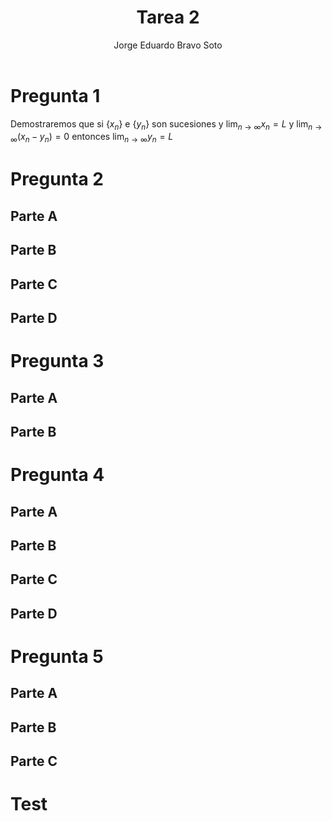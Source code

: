 #+title: Tarea 2
#+author: Jorge Eduardo Bravo Soto
#+email: jorge.bravos@usm.cl
#+LANGUAGE: es
#+EXPORT_FILE_NAME: pdf/Tarea2

#+LATEX_CLASS: article

#+LATEX_HEADER: \usepackage[letterpaper]{geometry}
#+LATEX_HEADER: \usepackage{amssymb, amsmath}
#+LATEX_HEADER: \usepackage{lastpage}
#+LATEX_HEADER: \usepackage[AUTO]{babel}
#+LATEX_HEADER: \usepackage{eulervm}
#+LATEX_HEADER: \usepackage{concrete}
#+LATEX_HEADER: \usepackage{tikz-cd}
#+LATEX_HEADER: \usepackage{macros/hwsymb}
#+LATEX_HEADER: \usepackage{graphicx}
#+LATEX_HEADER: \usetikzlibrary{babel}
#+LATEX_HEADER: \pagenumbering{arabic}
#+LATEX_HEADER: \usepackage{microtype}
#+LATEX_HEADER: \usepackage{amsthm}
#+LATEX_HEADER: \newtheorem{theorem}{Theorem}[section]
#+LATEX_HEADER: \newtheorem{lemma}[theorem]{Lema}
#+LATEX_HEADER: \usepackage{fancyhdr}

#+LATEX_HEADER: \usepackage{tikz-cd}
#+LATEX_HEADER: \usetikzlibrary{babel}

#+LATEX_HEADER: \renewcommand*{\maketitle}{\begingroup % Create the command for including the title page in the document
#+LATEX_HEADER: \centering % Center all text
#+LATEX_HEADER: \vspace*{10\baselineskip} % White space at the top of the page
#+LATEX_HEADER: \rule{\textwidth}{1.6pt}\vspace*{-\baselineskip}\vspace*{2pt} % Thick horizontal line
#+LATEX_HEADER: \rule{\textwidth}{0.4pt}\\[\baselineskip] % Thin horizontal line
#+LATEX_HEADER:
#+LATEX_HEADER: {\LARGE Tarea 2}\\[0.2\baselineskip] % Title
#+LATEX_HEADER:
#+LATEX_HEADER: \scshape % Small caps
#+LATEX_HEADER:
#+LATEX_HEADER: \vspace*{2\baselineskip} % Whitespace between location/year and editors
#+LATEX_HEADER:
#+LATEX_HEADER: {\Large Alumno: Jorge Eduardo Bravo Soto \\ Rol: 202103004-2 \\ Profesor: Alexander Quaas \\ Clase: MAT125\par} % Editor list
#+LATEX_HEADER: \rule{\textwidth}{0.4pt}\vspace*{-\baselineskip}\vspace{3.2pt} % Thin horizontal line
#+LATEX_HEADER: \rule{\textwidth}{1.6pt}\\[\baselineskip] % Thick horizontal line
#+LATEX_HEADER:
#+LATEX_HEADER: \pagenumbering{gobble}
#+LATEX_HEADER: \newpage
#+LATEX_HEADER: \endgroup}


#+OPTIONS: toc:nil


#+LATEX_HEADER: \fancyhead{}
#+LATEX_HEADER: \renewcommand{\headrulewidth}{0pt}
#+LATEX_HEADER: \renewcommand{\footrulewidth}{0.4pt}% default is 0pt


\pagenumbering{arabic}
\pagestyle{fancy}
* Pregunta 1
    Demostraremos que si $\{x_n\}$ e $\{y_{n}\}$ son sucesiones y $\lim_{n \to \infty} x_{n} = L$ y $\lim_{n \to \infty} (x_{n} - y_{n}) = 0$ entonces $\lim_{n \to \infty} y_{n} = L$

    \begin{proof}
    Considere $\varepsilon > 0$ y N = $\max \{n_{0}, n_{1}\}$ donde $n_{0}$ es aquel que
    $n > n_{0} \implies |x_{n} - L| < \frac{\varepsilon}{2}$ y $n_{1}$ es aquel que si
    $n > n_{1} \implies |x_{n} - y_{n} - 0| < \frac{\varepsilon}{2}$. Estos valores existen por la definición
    del límite.

    Entonces si $n > N$
    \begin{align*}
        |y_{n} - L| = |y_{n} - x_{n} + x_{n} - L| \leq |y_n - x_n| + |x_n - L| = |x_n - y_n| + |x_n - L| < \frac{\varepsilon}{2} + \frac{\varepsilon}{2} = \varepsilon
    \end{align*}
    Por lo tanto
    \begin{equation*}
        |y_n - L| < \varepsilon
    \end{equation*}
    Lo que significa, por definición que $\lim_{n \to \infty} y_{n} = L$.
\end{proof}

* Pregunta 2
** Parte A
\begin{proof}
    Supongamos, para la contradicción, que existe algún $n \in \mathbb{N}$ tal que $0 < x_{n} < 1$,
    entonces multiplicando $n$ veces $x_{n}$ y $n$ veces el 1 por sí mismo obtenemos
    \begin{equation*}
        0 < x_{n} < 1 \implies 0 < (x_{n})^{n} < 1
    \end{equation*}

    pero $(x_{n})^{n} = n$ y $n$ es natural pero obtuvimos que $0 < n < 1$ lo cual es una contradicción, pues
    no existe ningún número natural entre 0 y 1. Por lo tanto para todo $n$ natural tenemos que $x_{n} \geq 1$
\end{proof}
** Parte B
\begin{proof}
    Notar que si $n \geq 3$ entonces
    \begin{align*}
        3 &\leq n\\
        (1 + \frac{1}{n})^{n} - n &< 3 - n \leq 0\\
        n^{n}((1 + \frac{1}{n})^{n} - n) &< 0\\
        (n + 1)^{n} - n^{n + 1} &< 0\\
        (n + 1)^{n} &< n^{n + 1}\\
        x_{n + 1} = (n + 1)^{\frac{1}{n + 1}} &< n^{\frac{1}{n}} = x_{n}\\
        x_{n + 1} &< x_{n}
    \end{align*}

    Por lo tanto si $n \geq 3$ entonces la sucesión es decreciente.
\end{proof}
** Parte C
\begin{proof}
    Es convergente pues es decreciente y acotada, por el teorema de convergencia monótona esta converge.
\end{proof}

** Parte D
\begin{lemma}
    Demostraremos que $\lim_{n \to \infty} \sqrt[n]{2} = 1$.
    Que la sucesión está acotada por 1 sigue por un argumento similar al de la Parte A.

    Demostraremos que es decreciente
    \begin{align*}
        2^{\frac{1}{n + 1}} < 2^{\frac{1}{n}} \iff 2^{n} < 2^{n + 1} \iff 2^{x} - 2^{x + 1} < 0 \iff -2^{n} < 0
    \end{align*}
    Pero $2^{n}$ es positivo para todo $n \in \mathbb{N}$ entonces la sucesión es decreciente por lo que converge.

    Demostraremos que converge a 1, consideremos la subsucesión $\{\sqrt[2n]{2}\}$ la cual converge a $L$, pues es una
    subsucesión de $\{\sqrt[n]{2}\}$, entonces por álgebra de límites sigue que

    \begin{align*}
       \lim_{n \to \infty} \sqrt[2n]{2} &= L\\
       \lim_{n \to \infty} \sqrt[n]{2} &= L^{2}\\
        L &= L^{2}
    \end{align*}

    Por lo tanto $L = 0 \lor L = 1$ pero no puede ser 0 ya que la sucesión converge a su ínfimo pues es acotada y decreciente, por
    lo que converge a 1.
\end{lemma}

\begin{proof}
    Consideraremos la siguiente subsucesión, $x_{n_{k}} = (2k)^{\frac{1}{2k}}$, dado que la sucesión completa converge a $L$ esta subsucesión también converge a $L$.
    De esto sigue por álgebra de límites que
    \begin{align*}
        \lim_{k \to \infty} (2k)^{\frac{1}{2k}} &= L\\
        \lim_{k \to \infty} (2k)^{\frac{1}{k}} &= L^{2}\\
        \lim_{k \to \infty} 2^{\frac{1}{k}} \cdot k^{\frac{1}{k}} &= L^{2}\\
        \lim_{k \to \infty} 2^{\frac{1}{k}} \cdot \lim_{k \to \infty} k^{\frac{1}{k}} &= L^{2}\\
        L &= L^{2}
    \end{align*}

    Por lo tanto $L = L^{2} \iff L(1 - L) = 0$ pero sabemos que dado que la sucesión es decreciente y acotada esta converge al ínfimo, y demostramos que $1$ es una cota
    inferior por lo que $L$ no puede valer 0, por lo tanto $L = 1$.
\end{proof}

* Pregunta 3
** Parte A
\begin{lemma}
    Si $\lim_{n \to \infty} \frac{a_{n}}{1 + a_{n}} = 0$ y $a_{n} \geq 0$ entonces $\lim_{n \to \infty} a_{n} = 0$

    Dado un $\varepsilon > 0$, supongamos que $\varepsilon \leq \frac{1}{2}$, entonces sea $n_{0}$ aquel que
    si $n > n_{0} \implies |\frac{a_{n}}{1 + a_{n}}| < \frac{2}{3}\varepsilon$, este $n_{0}$ existe
    pues $\lim_{n \to \infty} \frac{a_{n}}{1 + a_{n}} = 0$, ahora notar que $\frac{a_{n}}{1 + a_{n}} \geq 0$
    entonces $|\frac{a_{n}}{1 + a_{n}}| = \frac{a_{n}}{1 + a_{n}} < \frac{2}{3} \varepsilon$. Notar también
    que
    \begin{equation*}
        \frac{2}{3} \varepsilon \leq \frac{1}{3} \iff -\frac{2}{3} \varepsilon \geq -\frac{1}{3} \iff 1 - \frac{2}{3} \varepsilon \geq \frac{2}{3} > 0
    \end{equation*}

    entonces ahora tenemos lo siguiente
    \begin{equation*}
        \frac{a_{n}}{1 + a_{n}} < \frac{2}{3} \varepsilon \implies a_{n} < \frac{2}{3} \varepsilon + \frac{2}{3}\varepsilon \cdot a_{n} \implies a_{n}(1 - \frac{2}{3} \varepsilon) < \frac{2}{3} \varepsilon
    \end{equation*}

    De lo que podemos concluir que
    \begin{equation*}
        a_{n} < \frac{\frac{2}{3} \varepsilon}{1 - \frac{2}{3} \varepsilon}
    \end{equation*}

    ahora notemos que
    \begin{equation*}
        \frac{2}{3} \varepsilon \leq \frac{1}{3} \implies -\frac{2}{3} \varepsilon \geq -\frac{1}{3} \implies 1 - \frac{2}{3} \varepsilon \geq \frac{2}{3} \implies \frac{1}{1 - \frac{2}{3} \varepsilon} \leq \frac{3}{2} \implies \frac{\frac{2}{3} \varepsilon}{1 - \frac{2}{3} \varepsilon} \leq \varepsilon
    \end{equation*}

    de lo que podemos concluir
    \begin{equation*}
        0 \leq a_{n} < \frac{\frac{2}{3} \varepsilon}{1 - \frac{2}{3} \varepsilon} \leq \varepsilon \implies |a_{n}| < \varepsilon
    \end{equation*}

    Por lo tanto si $n > n_{0} \implies |a_{n}| < \varepsilon$, en caso de $\varepsilon > \frac12$, tomamos $\varepsilon = \frac12$ y nos queda que $|a_{n}| < \frac12 < \varepsilon$

    Por lo tanto, por definición, $\lim_{n \to \infty} a_{n} = 0$
\end{lemma}

\begin{proof}
Asumamos que $\sum_{n = 1}^{\infty} a_{n}$ converge entonces notar que
\begin{equation*}
    \forall n \in \mathbb{N}, \frac{a_{n}}{1 + a_{n}} \leq a_{n}
\end{equation*}
Pues $a_{n}$ es positivo, por lo tanto $\sum_{n = 1}^{\infty} \frac{a_{n}}{1 + a_{n}}$ converge por criterio de comparación.

Asumamos que $\sum_{n = 1}^{\infty} \frac{a_{n}}{1 + a_{n}}$ converge entonces notar que $\lim_{n \to \infty} \frac{a_{n}}{1 + a_{n}} = 0$ entonces por el lema $\lim_{n \to \infty} a_{n} = 0$ entonces existe $n_{0}$ tal que si $n > n_{0}$ entonces $0 \leq a_{n} < \frac{1}{2}$ notar que.

\begin{equation*}
    a_{n} < \frac12 \implies 1 + a_{n} < \frac{3}{2} \implies \frac{1}{1 + a_{n}} > \frac{2}{3} \implies \frac{a_{n}}{1 + a_{n}} > \frac{2}{3}a_{n} \implies a_{n} < \frac{3}{2} \cdot \frac{a_{n}}{1 + a_{n}}
\end{equation*}

Entonces tenemos que
\begin{equation*}
    \sum_{n = 1}^{\infty} a_{n} = \sum_{n = 1}^{n_{0}} a_{n} + \sum_{n = n_{0} + 1}^{\infty} a_{n}
\end{equation*}

pero por la desigualdad que obtuvimos tenemos que
\begin{equation*}
    \sum_{n = n_{0} + 1}^{\infty} a_{n} < \frac{3}{2} \sum_{n = n_{0} + 1}^{\infty} \frac{a_{n}}{1 + a_{n}}
\end{equation*}

Entonces por criterio de comparación converge y por lo tanto la serie completa converge.
\end{proof}
** Parte B
\begin{proof}
    Dado que $\sum_{n = 1}^{\infty} a_{n}$ converge esto implica, visto en clases, que $\lim_{n \to \infty} a_{n} = 0$ entonces ocupando el
    criterio de la raíz en la sucesión $\sum_{n = 1}^{\infty} (a_{n})^{n}$ obtenemos lo siguiente

    \begin{equation*}
        \lim_{n \to \infty} \sqrt[n]{|(a_{n})^{n}|} = \lim_{n \to \infty} \sqrt[n]{(a_{n})^{n}} = \lim_{n \to \infty} a_{n} = 0
    \end{equation*}

    Por lo tanto $\sum_{n = 1}^{\infty} (a_{n})^{n}$ converge.
\end{proof}
* Pregunta 4
** Parte A

\begin{proof}
    Notar que dado que $\{a_{n}\}$ es decreciente entonces para todo $n \in \mathbb{N}$, si $2^{n} + 1 \leq k \leq 2^{n + 1}$ entonces
    \begin{equation*}
       a_{2^{n + 1}} \leq a_{k} \implies \sum_{m = 2^{n} + 1}^{2^{n + 1}} a_{2^{n+1}} \leq \sum_{m = 2^{n} + 1}^{2^{n + 1}} a_{m}
    \end{equation*}
    Notar también que
    \begin{equation*}
        \sum_{m = 2^{n} + 1}^{2^{n + 1}} a_{2^{n+1}} = a_{2^{n+1}} \cdot (2^{n + 1} - (2^{n} + 1) + 1) = a_{2^{n+1}} \cdot (2^{n + 1} - 2^{n}) = a_{2^{n+1}} \cdot 2^{n} \cdot (2 - 1) = 2^{n}a_{2^{n+1}}
    \end{equation*}
    Por lo tanto

    \begin{equation*}
        S_{2^{n + 1}} = S_{2^{n}} + \sum_{m = 2^{n} + 1}^{2^{n + 1}} a_{m} \geq S_{2^{n}} + \sum_{m = 2^{n} + 1}^{2^{n + 1}} a_{2^{n+1}} = S_{2^{n}} + 2^{n}a_{2^{n + 1}}
    \end{equation*}
    Entonces queda demostrado que
    \begin{equation*}
       S_{2^{n + 1}} \geq S_{2^{n}} + 2^{n}a_{2^{n + 1}}
    \end{equation*}
\end{proof}
** Parte B
\begin{proof}
    Notar que dado que $\{a_{n}\}$ es decreciente entonces para todo $n \in \mathbb{N}$, si $2^{n + 1} \leq k \leq 2^{n + 2} - 1$ entonces
    \begin{equation*}
        a_{2^{n +1}} \geq a_{k} \implies \sum_{m = 2^{n + 1}}^{2^{n + 2} - 1} a_{2^{n + 1}} \geq \sum_{m = 2^{n + 1}}^{2^{n + 2} - 1} a_{m}
    \end{equation*}

    Notar que
    \begin{equation*}
        \sum_{m = 2^{n + 1}}^{2^{n + 2} - 1} a_{2^{n + 1}} = (2^{n + 2} - 1 - 2^{n + 1} + 1)a_{2^{n + 1}} = 2^{n + 1}(2 - 1)a_{2^{n + 1}} = 2^{n + 1}a_{2^{n + 1}}
    \end{equation*}

    Por lo tanto
    \begin{equation*}
        S_{2^{n + 2} - 1} = S_{2^{n + 1} - 1} + \sum_{m = 2^{n + 1}}^{2^{n + 2} - 1} a_{m} \leq S_{2^{n + 1} - 1} + \sum_{m = 2^{n + 1}}^{2^{n + 2} - 1} a_{2^{n + 1}} = S_{2^{n + 1} - 1} + 2^{n + 1}a_{2^{n + 1}}
    \end{equation*}
    Entonces queda demostrado que $S_{2^{n + 2} - 1} \leq S_{2^{n + 1} - 1} + 2^{n + 1}a_{2^{n + 1}}$
\end{proof}

** Parte C
\begin{proof}
    Notar que de la parte A sigue que
    \begin{equation*}
        S_{2^{n + 1}} \geq S_{2^{n}} + 2^{n}a_{2^{n + 1}} \implies 2S_{2^{n + 1}} \geq 2S_{2^{n}} + 2^{n+1}a_{2^{n + 1}}
    \end{equation*}

    Procederemos por inducción
    Caso base
    \begin{equation*}
        S_{2^{1} - 1} = \sum_{k = 1}^{1} a_{k} = a_{1} = \sum_{k=0}^{0} 2^{k}a_{2^{k}} = T_{0} \leq 2a_{1} = 2\sum_{k = 1}^{2^{0}} a_{k} = 2S_{2^{0}}
    \end{equation*}
    Por lo tanto $S_{2^{1} - 1} \leq T_{0} \leq 2S_{2^{0}}$ El cual es nuestro caso base

    Paso inductivo notar que
    \begin{equation*}
        S_{2^{n + 2} - 1} \leq S_{2^{n + 1} - 1} + 2^{n + 1}a_{2^{n + 1}} \leq T_{n} + 2^{n + 1}a_{2^{n + 1}} = T_{n + 1}
    \end{equation*}
    De esto se concluye que $S_{2^{n + 2} - 1} \leq T_{n + 1}$ por inducción sigue que $S_{2^{n + 1} - 1} \leq T_{n}$ para todo $n \geq 0$, ahora demostraremos la otra parte de la desigualdad

    \begin{equation*}
        T_{n + 1} = T_{n} + 2^{n + 1}a_{n + 1} \leq 2S_{2^{n}} + 2^{n + 1}a_{n + 1} = 2(S_{2^{n}} + 2^{n}a_{n + 1}) \leq 2S_{2^{n + 1}}
    \end{equation*}
    De esto se concluye que $T_{n + 1} \leq 2S_{2^{n + 1}}$, por inducción sigue que $T_{n} \leq 2S_{2^{n}}$ para todo $n \geq 0$. Por transitividad se tiene que $S_{2^{n + 1} - 1} \leq T_{n} \leq 2S_{2^{n}}$ para $n > 0$.
\end{proof}
** Parte D
\begin{lemma}
    Desmotraremos que $n \leq 2^{n}$
    Notar que $1 \leq 2^{1}$

    notar que $n + 1 \leq 2n \leq 2 \cdot 2^{n} = 2^{n + 1}$
    por inducción sigue que $n \leq 2^{n}$ para todo $n \geq 1$
\end{lemma}

\begin{lemma}
    Demostraremos que $2^{n} < 2^{n + 1} - 1$
    Notar que
    \begin{equation*}
        2^{n} > 1 \implies 2^{n} + 2^{n} > 1 + 2^{n} \implies 2^{n + 1} - 1 > 2^{n}
    \end{equation*}
\end{lemma}

\begin{proof}
    Supongamos que $\sum_{n = 1}^{\infty} a_{n}$ converge, entonces
    dado que converge es acotada por un valor $M$ y juntando esto con la parte C tenemos
    \begin{equation*}
        \sum_{k = 1}^{n} 2^{k}a_{2^{k}} \leq 2 \sum_{k = 1}^{2^{n}} a_{k} \leq 2M
    \end{equation*}
    Dado que todos los términos son positivos y $\sum_{k = 1}^{n} 2^{k}a_{2^{k}}$ es acotado para todo n,
    la serie converge.

    Supongamos que $\sum_{n = 1}^{\infty} 2^{n}a_{2^{n}}$ converge, entonces
    dado que converge es acotada por un valor $M$ y juntando esto con la parte C, el lema y que los términos
    son positivos obtenemos que
    \begin{equation*}
        \sum_{k = 1}^{n} a_{k} \leq \sum_{k = 1}^{2^{n}} a_{k} \leq \sum_{k = 1}^{2^{n + 1} - 1} a_{k} \leq \sum_{k = 1}^{n} 2^{k}a_{2^{k}} \leq M
    \end{equation*}
    Dado que todos los términos son positivos y $\sum_{k = 1}^{n} a_{k}$ es acotada para todo n, la serie converge.
\end{proof}
* Pregunta 5
** Parte A
\begin{lemma}
    $\{\frac{1}{n^{2}}\}$ es decreciente, Notar que $1 > \frac{1}{2^{2}} = \frac{1}{4}$
    \begin{equation*}
        n < n + 1 \implies n^{2} < (n + 1)^{2} \implies \frac{1}{n^{2}} > \frac{1}{(n + 1)^{2}}
    \end{equation*}
    Por induccion sigue el resultado.
\end{lemma}

\begin{lemma}
    \label{conv}
    Demostraremos que $\sum_{n = 1}^{\infty} \frac{1}{n^{2}}$ converge

    Notemos que los terminos son decreciente por lo tanto por la Pregunta 4, $\sum_{n = 1}^{\infty} \frac{1}{n^{2}}$ converge si y solo si $\sum_{n = 1}^{\infty} \frac{2^{k}}{(2^{k})^{2}}$ converge pero notar que

    \begin{equation*}
        \sum_{n = 1}^{\infty} \frac{2^{k}}{(2^{k})^{2}} = \sum_{n = 1}^{\infty} \frac{2^{k}}{2^{2k}} = \sum_{n = 1}^{\infty} \frac{1}{2^{k}}
    \end{equation*}
    Por lo tanto esta ultima serie converge pues es una serie geométrica con razón $\frac{1}{2}$, por lo tanto $\sum_{n = 1}^{\infty} \frac{1}{n^{2}}$ converge.
\end{lemma}

\begin{proof}
    Considere la serie armónica $\sum_{n = 1}^{\infty} \frac{1}{n}$ la cual se vio en clases que diverge
    pero $\sum_{n = 1}^{\infty} \frac{1}{n^{2}} = \sum_{n = 1}^{\infty} \frac{1}{n} \cdot \frac{1}{n}$ y
    esta ultima converge por el lema anterior.
\end{proof}
** Parte B
\begin{lemma}
    \label{l0}
    Demostraremos que $\lim_{n \to \infty} \frac{1}{\sqrt{n}} = 0$

    Sea $\varepsilon > 0$ y $n > \frac{1}{\varepsilon^{2}}$ entonces
    \begin{equation*}
       n > \frac{1}{\varepsilon^{2}} \implies \frac{1}{n} < \varepsilon^{2} \implies \frac{1}{\sqrt{n}} < |\varepsilon| \implies |\frac{1}{\sqrt{n}}| < \varepsilon
    \end{equation*}

    Lo último sigue pues $\sqrt{n}$ es positivo.

    Por definición entonces $\lim_{n \to \infty} \frac{1}{\sqrt{n}} = 0$
\end{lemma}

\begin{proof}

    Considere la siguiente serie alternante $\sum_{n = 1}^{\infty} (-1)^{n} \frac{1}{\sqrt{n}}$
    dado que $\{\frac{1}{\sqrt{n}}\}$ es decreciente y por el Lema anterior $\lim_{n \to \infty} \frac{1}{\sqrt{n}} = 0$, la serie converge por criterio de Leibniz visto en clases pero
    \begin{equation*}
    \sum_{n = 1}^{\infty} (-1)^{n} \frac{1}{\sqrt{n}} \cdot (-1)^{n} \frac{1}{\sqrt{n}} = \sum_{n = 1}^{\infty} (-1)^{2n} \cdot \frac{1}{n} = \sum_{n = 1}^{\infty} \frac{1}{n}
    \end{equation*}

    Pero la ultima es la serie armónica la cual se vio en clases que diverge.
\end{proof}

** Parte C
\begin{proof}
Dado que $\ser{n} |b_{n}|$ converge entonces $\lim_{n \to \infty} |b_{n}|$ converge y por lo tanto
$\{|b_{n}|\}$ es acotado por un número $|M|$.

Por lo tanto
\begin{equation*}
    \ser{n} |a_{n}b_{n}| = \ser{n} |a_{n}||b_{n}| \leq \ser{n} |a_{n}||M| = |M| \ser{n} |a_{n}|
\end{equation*}

Entonces tenemos que $\ser{n} |a_{n}b_{n}| \leq |M| \ser{n} |a_{n}|$ pero esta ultima converge, dado
que todos los valores son positivos por criterio de comparación $\ser{n} |a_{n}b_{n}|$ converge.
\end{proof}

* Test
\begin{tikzcd}[ampersand replacement = \&]
    A \arrow[r, "A"] \& B
\end{tikzcd}

